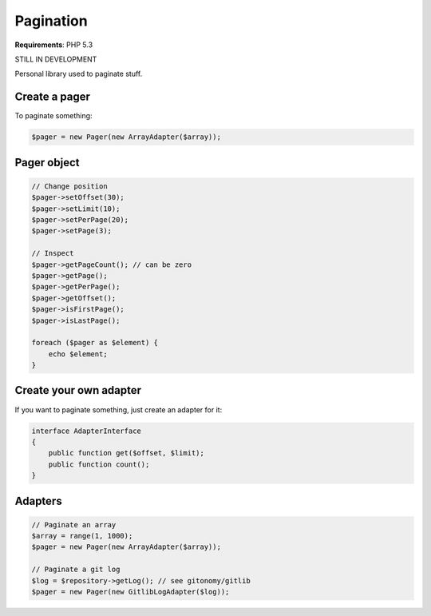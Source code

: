 Pagination
==========

.. image:: https://travis-ci.org/alexandresalome/pagination.png?branch=master
   :alt: Build status
   :target: https://travis-ci.org/alexandresalome/pagination

**Requirements**: PHP 5.3

STILL IN DEVELOPMENT

Personal library used to paginate stuff.

Create a pager
--------------

To paginate something:

.. code-block:: php

    $pager = new Pager(new ArrayAdapter($array));

Pager object
------------

.. code-block:: php

    // Change position
    $pager->setOffset(30);
    $pager->setLimit(10);
    $pager->setPerPage(20);
    $pager->setPage(3);

    // Inspect
    $pager->getPageCount(); // can be zero
    $pager->getPage();
    $pager->getPerPage();
    $pager->getOffset();
    $pager->isFirstPage();
    $pager->isLastPage();

    foreach ($pager as $element) {
        echo $element;
    }

Create your own adapter
-----------------------

If you want to paginate something, just create an adapter for it:

.. code-block:: php

    interface AdapterInterface
    {
        public function get($offset, $limit);
        public function count();
    }

Adapters
--------

.. code-block:: php

    // Paginate an array
    $array = range(1, 1000);
    $pager = new Pager(new ArrayAdapter($array));

    // Paginate a git log
    $log = $repository->getLog(); // see gitonomy/gitlib
    $pager = new Pager(new GitlibLogAdapter($log));
